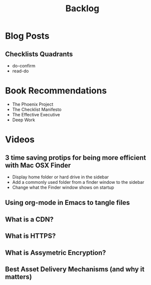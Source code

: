 #+TITLE: Backlog

* Blog Posts
** Checklists Quadrants
- do-confirm
- read-do

* Book Recommendations
- The Phoenix Project
- The Checklist Manifesto
- The Effective Executive
- Deep Work

* Videos
** 3 time saving protips for being more efficient with Mac OSX Finder
- Display home folder or hard drive in the sidebar
- Add a commonly used folder from a finder window to the sidebar
- Change what the Finder window shows on startup
** Using org-mode in Emacs to tangle files

** What is a CDN?
** What is HTTPS?
** What is Assymetric Encryption?
** Best Asset Delivery Mechanisms (and why it matters)
